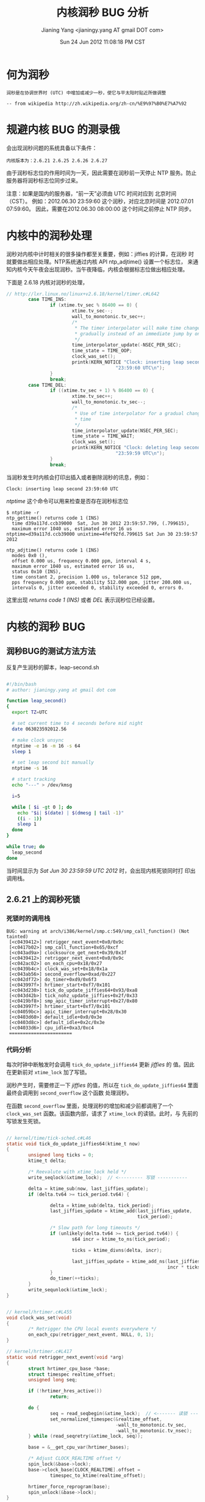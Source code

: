 #+TITLE: 内核润秒 BUG 分析
#+DATE: Sun 24 Jun 2012 11:08:18 PM CST
#+AUTHOR: Jianing Yang <jianingy.yang AT gmail DOT com>
#+OPTIONS: ^:nil toc:t \n:nil

* 何为润秒

#+BEGIN_EXAMPLE
润秒是在协调世界时 (UTC) 中增加或减少一秒，使它与平太阳时贴近所做调整

-- from wikipedia http://zh.wikipedia.org/zh-cn/%E9%97%B0%E7%A7%92
#+END_EXAMPLE

* 规避内核 BUG 的测录俄

会出现润秒问题的系统具备以下条件：

#+BEGIN_EXAMPLE
内核版本为：2.6.21 2.6.25 2.6.26 2.6.27
#+END_EXAMPLE

由于润秒标志位的作用时间为一天，因此需要在润秒前一天停止 NTP 服务。防止
服务器将润秒标志位同步过来。

注意：如果是国内的服务器，“前一天”必须由 UTC 时间对应到 北京时间（CST）。
例如：2012.06.30 23:59:60 这个润秒，对应北京时间是 2012.07.01 07:59:60。
因此，需要在2012.06.30 08:00:00 这个时间之前停止 NTP 同步。

* 内核中的润秒处理

润秒对内核中计时相关的很多操作都至关重要，例如：jiffies 的计算，在润秒
时就要做出相应处理。NTP系统通过内核 API ntp_adjtime() 设置一个标志位，
来通知内核今天午夜会出现润秒。当午夜降临，内核会根据标志位做出相应处理。

下面是 2.6.18 内核对润秒的处理，

#+BEGIN_SRC c
// http://lxr.linux.no/linux+v2.6.18/kernel/timer.c#L642
        case TIME_INS:
                if (xtime.tv_sec % 86400 == 0) {
                        xtime.tv_sec--;
                        wall_to_monotonic.tv_sec++;
                        /*
                         * The timer interpolator will make time change
                         * gradually instead of an immediate jump by one second
                         */
                        time_interpolator_update(-NSEC_PER_SEC);
                        time_state = TIME_OOP;
                        clock_was_set();
                        printk(KERN_NOTICE "Clock: inserting leap second "
                                        "23:59:60 UTC\n");
                }
                break;
        case TIME_DEL:
                if ((xtime.tv_sec + 1) % 86400 == 0) {
                        xtime.tv_sec++;
                        wall_to_monotonic.tv_sec--;
                        /*
                         * Use of time interpolator for a gradual change of
                         * time
                         */
                        time_interpolator_update(NSEC_PER_SEC);
                        time_state = TIME_WAIT;
                        clock_was_set();
                        printk(KERN_NOTICE "Clock: deleting leap second "
                                        "23:59:59 UTC\n");
                }
                break;
#+END_SRC

当润秒发生时内核会打印出插入或者删除润秒的讯息，例如：

#+BEGIN_EXAMPLE
Clock: inserting leap second 23:59:60 UTC
#+END_EXAMPLE

/ntptime/ 这个命令可以用来检查是否存在润秒标志位

#+BEGIN_EXAMPLE
$ ntptime -r
ntp_gettime() returns code 1 (INS)
  time d39a117d.ccb39000  Sat, Jun 30 2012 23:59:57.799, (.799615),
  maximum error 1040 us, estimated error 16 us  ntptime=d39a117d.ccb39000 unixtime=4fef92fd.799615 Sat Jun 30 23:59:57 2012

ntp_adjtime() returns code 1 (INS)
  modes 0x0 (),
  offset 0.000 us, frequency 0.000 ppm, interval 4 s,
  maximum error 1040 us, estimated error 16 us,
  status 0x10 (INS),
  time constant 2, precision 1.000 us, tolerance 512 ppm,
  pps frequency 0.000 ppm, stability 512.000 ppm, jitter 200.000 us,
  intervals 0, jitter exceeded 0, stability exceeded 0, errors 0.
#+END_EXAMPLE

这里出现 /returns code 1 (INS)/ 或者 /DEL/ 表示润秒位已经设置。

* 内核的润秒 BUG

** 润秒BUG的测试方法方法

反复产生润秒的脚本，leap-second.sh
#+BEGIN_SRC sh

#!/bin/bash
# author: jianingy.yang at gmail dot com

function leap_second()
{
  export TZ=UTC

  # set current time to 4 seconds before mid night
  date 063023592012.56

  # make clock unsync
  ntptime -e 16 -m 16 -s 64
  sleep 1

  # set leap second bit manually
  ntptime -s 16

  # start tracking
  echo "---" > /dev/kmsg

  i=5

  while [ $i -gt 0 ]; do
	echo "$i| $(date) | $(dmesg | tail -1)"
	((i - 1))
    sleep 1
  done
}

while true; do
  leap_second
done
#+END_SRC

当时间显示为 /Sat Jun 30 23:59:59 UTC 2012/ 时，会出现内核死锁同时打
印出调用栈。


** 2.6.21 上的润秒死锁

*** 死锁时的调用栈

#+BEGIN_EXAMPLE
BUG: warning at arch/i386/kernel/smp.c:549/smp_call_function() (Not tainted)
 [<c0439412>] retrigger_next_event+0x0/0x9c
 [<c0417b02>] smp_call_function+0x65/0xcf
 [<c043ad9a>] clocksource_get_next+0x39/0x3f
 [<c0439412>] retrigger_next_event+0x0/0x9c
 [<c042ac02>] on_each_cpu+0x18/0x27
 [<c0439b4c>] clock_was_set+0x18/0x1a
 [<c043ab56>] second_overflow+0xad/0x227
 [<c042df72>] do_timer+0xd9/0x6f3
 [<c043997f>] hrtimer_start+0xf7/0x101
 [<c043d230>] tick_do_update_jiffies64+0x93/0xa8
 [<c043d42b>] tick_nohz_update_jiffies+0x2f/0x33
 [<c0419bf8>] smp_apic_timer_interrupt+0x27/0x80
 [<c043997f>] hrtimer_start+0xf7/0x101
 [<c04059bc>] apic_timer_interrupt+0x28/0x30
 [<c0403d60>] default_idle+0x0/0x3e
 [<c0403d8c>] default_idle+0x2c/0x3e
 [<c04033d6>] cpu_idle+0xa3/0xc4
 =======================
#+END_EXAMPLE

*** 代码分析

每次时钟中断触发时会调用 =tick_do_update_jiffies64= 更新 /jiffies/ 的
值。因此在更新前对 =xtime_lock= 加了写锁。

润秒产生时，需要修正一下 /jiffies/  的值，所以在
=tick_do_update_jiffies64= 里面最终会调用到 =second_overflow= 这个函数
处理润秒。

在函数 =second_overflow= 里面，处理润秒的增加和减少前都调用了一个
=clock_was_set= 函数。该函数内部，请求了 =xtime_lock= 的读锁。此时，与
先前的写锁发生死锁。

#+BEGIN_SRC c

// kernel/time/tick-sched.c#L46
static void tick_do_update_jiffies64(ktime_t now)
{
        unsigned long ticks = 0;
        ktime_t delta;

        /* Reevalute with xtime_lock held */
        write_seqlock(&xtime_lock);  // <--------- 写锁 -----------

        delta = ktime_sub(now, last_jiffies_update);
        if (delta.tv64 >= tick_period.tv64) {

                delta = ktime_sub(delta, tick_period);
                last_jiffies_update = ktime_add(last_jiffies_update,
                                                tick_period);

                /* Slow path for long timeouts */
                if (unlikely(delta.tv64 >= tick_period.tv64)) {
                        s64 incr = ktime_to_ns(tick_period);

                        ticks = ktime_divns(delta, incr);

                        last_jiffies_update = ktime_add_ns(last_jiffies_update,
                                                           incr * ticks);
                }
                do_timer(++ticks);
        }
        write_sequnlock(&xtime_lock);
}
#+END_SRC

#+BEGIN_SRC c

// kernel/hrtimer.c#L455
void clock_was_set(void)
{
        /* Retrigger the CPU local events everywhere */
        on_each_cpu(retrigger_next_event, NULL, 0, 1);
}

// kernel/hrtimer.c#L417
static void retrigger_next_event(void *arg)
{
        struct hrtimer_cpu_base *base;
        struct timespec realtime_offset;
        unsigned long seq;

        if (!hrtimer_hres_active())
                return;

        do {
                seq = read_seqbegin(&xtime_lock);  // <------- 读锁 -------
                set_normalized_timespec(&realtime_offset,
                                        -wall_to_monotonic.tv_sec,
                                        -wall_to_monotonic.tv_nsec);
        } while (read_seqretry(&xtime_lock, seq));

        base = &__get_cpu_var(hrtimer_bases);

        /* Adjust CLOCK_REALTIME offset */
        spin_lock(&base->lock);
        base->clock_base[CLOCK_REALTIME].offset =
                timespec_to_ktime(realtime_offset);

        hrtimer_force_reprogram(base);
        spin_unlock(&base->lock);
}
#+END_SRC

** 2.6.25-27 上的润秒死锁

这个死锁最早被一个叫 =Chris Adam= 的兄弟重现：
https://lkml.org/lkml/2009/1/2/373

从他给出的调用栈上来看，应该是润秒产生后的 =printk= 调用，有一定机率触
发一次针对 =log_wait= 这个等待队列的进程调度。由于fair scheduler在调度
的时候需要使用 =ktime_get_ts= 取一下时间，这个函数内部又需要请求
=xtime_lock= 的读锁，然而这个锁的写锁之前已经被处理时钟中断的程序拿到了，
因此会导致死锁。

#+BEGIN_SRC c
// http://lxr.linux.no/linux+v2.6.18/kernel/hrtimer.c#L107
void ktime_get_ts(struct timespec *ts)
{
        struct timespec tomono;
        unsigned long seq;

        do {
                seq = read_seqbegin(&xtime_lock);
                getnstimeofday(ts);
                tomono = wall_to_monotonic;

        } while (read_seqretry(&xtime_lock, seq));

        set_normalized_timespec(ts, ts->tv_sec + tomono.tv_sec,
                                ts->tv_nsec + tomono.tv_nsec);
}
#+END_SRC

不过这个 BUG 我一直没能复现，即使是用 =Chris Adam= 提出的方法模拟一个非
常忙的系统也没法复现。

以后的系统没有这个问题，可能是因为 =klogd= 的调度被安排在和其他时钟中断
处理程序平行的位置上了。 =wake_up_klogd= 仅仅设置了一个标志位，等待下一
次 =update_process_times= 的时候，klogd才有可能被调度。再加之，
=xtime_lock= 这个锁的粒度细化，klogd的调度便不会导致死锁了。

#+BEGIN_SRC c
// http://lxr.linux.no/linux+v2.6.32/kernel/printk.c#L1020
void printk_tick(void)
{
        if (__get_cpu_var(printk_pending)) {
                __get_cpu_var(printk_pending) = 0;
                wake_up_interruptible(&log_wait);
        }
}

// ...

void wake_up_klogd(void)
{
        if (waitqueue_active(&log_wait))
                __raw_get_cpu_var(printk_pending) = 1;
}
#+END_SRC

#+BEGIN_SRC c
// http://lxr.linux.no/linux+v2.6.32/kernel/timer.c#L1202
void update_process_times(int user_tick)
{
        struct task_struct *p = current;
        int cpu = smp_processor_id();

        /* Note: this timer irq context must be accounted for as well. */
        account_process_tick(p, user_tick);
        run_local_timers();
        rcu_check_callbacks(cpu, user_tick);
        printk_tick();  // <------- HERE ---------
        scheduler_tick();
        run_posix_cpu_timers(p);
}
#+END_SRC

虽然没法复现，但是为了保险还是及时停止 NTPD 吧。
